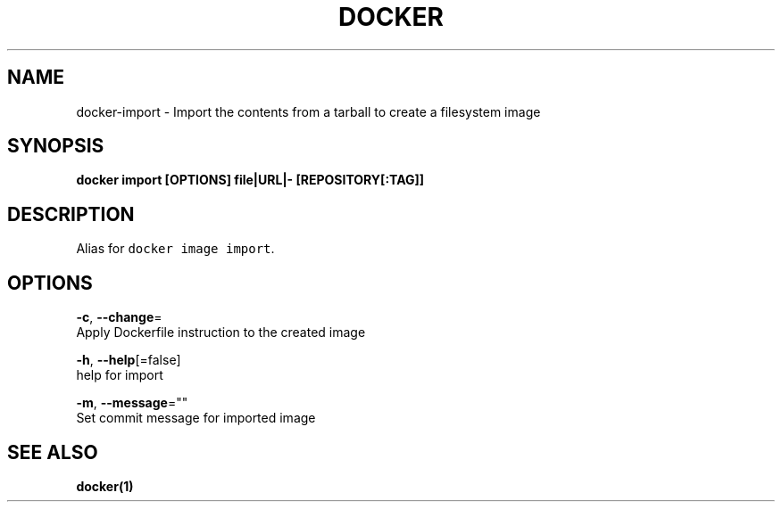 .TH "DOCKER" "1" "Aug 2018" "Docker Community" "" 
.nh
.ad l


.SH NAME
.PP
docker\-import \- Import the contents from a tarball to create a filesystem image


.SH SYNOPSIS
.PP
\fBdocker import [OPTIONS] file|URL|\- [REPOSITORY[:TAG]]\fP


.SH DESCRIPTION
.PP
Alias for \fB\fCdocker image import\fR\&.


.SH OPTIONS
.PP
\fB\-c\fP, \fB\-\-change\fP=
    Apply Dockerfile instruction to the created image

.PP
\fB\-h\fP, \fB\-\-help\fP[=false]
    help for import

.PP
\fB\-m\fP, \fB\-\-message\fP=""
    Set commit message for imported image


.SH SEE ALSO
.PP
\fBdocker(1)\fP
